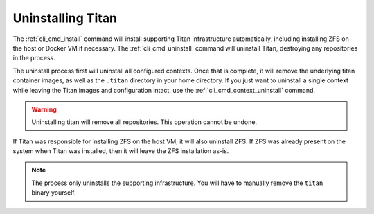 .. _lifecycle_uninstall:

Uninstalling Titan
==================

The :ref:`cli_cmd_install` command will install supporting Titan infrastructure
automatically, including installing ZFS on the host or Docker VM if necessary.
The :ref:`cli_cmd_uninstall` command will uninstall Titan, destroying any
repositories in the process.

The uninstall process first will uninstall all configured contexts. Once that
is complete, it will remove the underlying titan container images, as well as
the ``.titan`` directory in your home directory. If you just want to uninstall a
single context while leaving the Titan images and configuration intact, use
the :ref:`cli_cmd_context_uninstall` command.

.. warning::

   Uninstalling titan will remove all repositories. This operation cannot be
   undone.

If Titan was responsible for installing ZFS on the host VM, it will also
uninstall ZFS. If ZFS was already present on the system when Titan was
installed, then it will leave the ZFS installation as-is.

.. note::

   The process only uninstalls the supporting infrastructure. You will have to
   manually remove the ``titan`` binary yourself.
